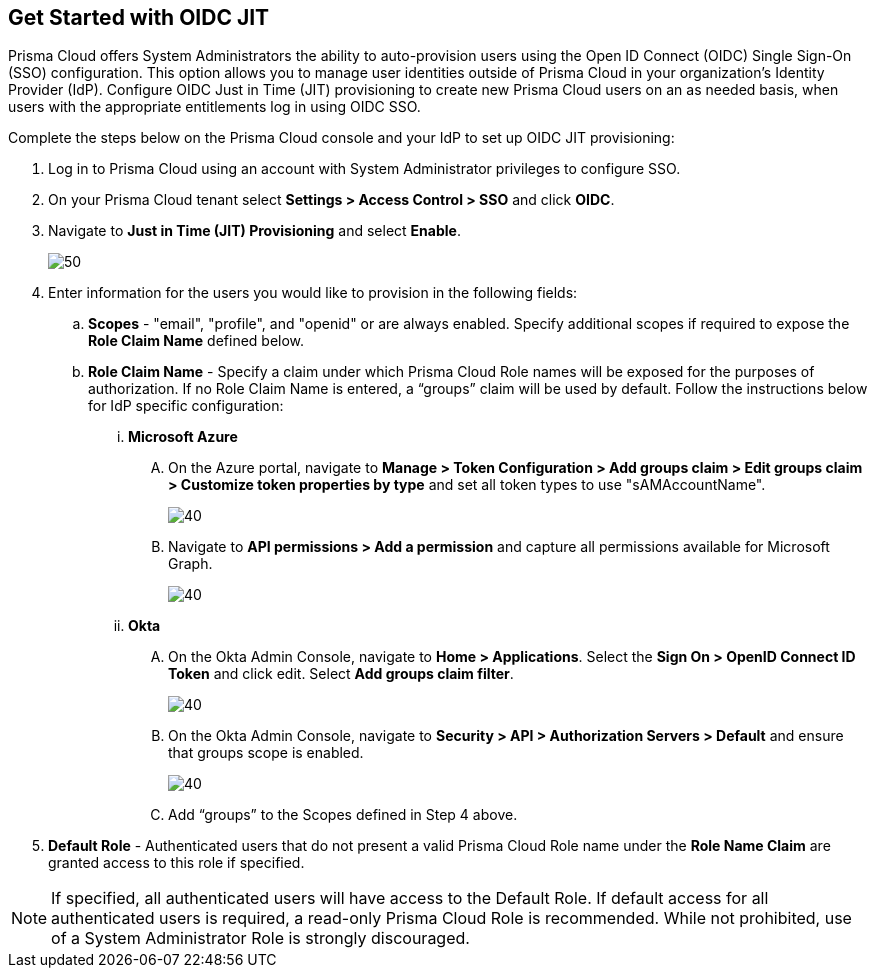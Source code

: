 :topic_type: task
[.task]
== Get Started with OIDC JIT

Prisma Cloud offers System Administrators the ability to auto-provision users using the Open ID Connect (OIDC) Single Sign-On (SSO) configuration. This option allows you to manage user identities outside of Prisma Cloud in your organization’s Identity Provider (IdP). Configure OIDC Just in Time (JIT) provisioning to create new Prisma Cloud users on an as needed basis, when users with the appropriate entitlements log in using OIDC SSO. 

Complete the steps below on the Prisma Cloud console and your IdP to set up OIDC JIT provisioning:

[.procedure]
. Log in to Prisma Cloud using an account with System Administrator privileges to configure SSO.
. On your Prisma Cloud tenant select *Settings > Access Control > SSO* and click *OIDC*.
. Navigate to *Just in Time (JIT) Provisioning* and select *Enable*.
+
image::administration/oidc-jit.png[50]
. Enter information for the users you would like to provision in the following fields:
.. *Scopes* - "email", "profile", and "openid" or are always enabled. Specify additional scopes if required to expose the *Role Claim Name* defined below.
.. *Role Claim Name* - Specify a claim under which Prisma Cloud Role names will be exposed for the purposes of authorization. If no Role Claim Name is entered, a “groups” claim will be used by default. Follow the instructions below for IdP specific configuration:

... *Microsoft Azure* 
.... On the Azure portal, navigate to *Manage > Token Configuration > Add groups claim > Edit groups claim > Customize token properties by type* and set all token types to use "sAMAccountName".
+
image::administration/oidc-jit-azure-token.png[40] 

.... Navigate to *API permissions > Add a permission* and capture all permissions available for Microsoft Graph.
+
image::administration/oidc-jit-azure-api.png[40] 
+
... *Okta*
.... On the Okta Admin Console, navigate to *Home > Applications*. Select the *Sign On > OpenID Connect ID Token* and click edit. Select *Add groups claim filter*.
+
image::administration/oidc-jit-okta-token.png[40] 
+
.... On the Okta Admin Console, navigate to *Security > API > Authorization Servers > Default* and ensure that groups scope is enabled.
+
image::administration/oidc-okta-group-claim.png[40]
+
.... Add “groups” to the Scopes defined in Step 4 above.  

. *Default Role* - Authenticated users that do not present a valid Prisma Cloud Role name under the *Role Name Claim* are granted access to this role if specified. 

[NOTE]
====
If specified, all authenticated users will have access to the Default Role. If default access for all authenticated users is required, a read-only Prisma Cloud Role is recommended. While not prohibited, use of a System Administrator Role is strongly discouraged.
====

 



